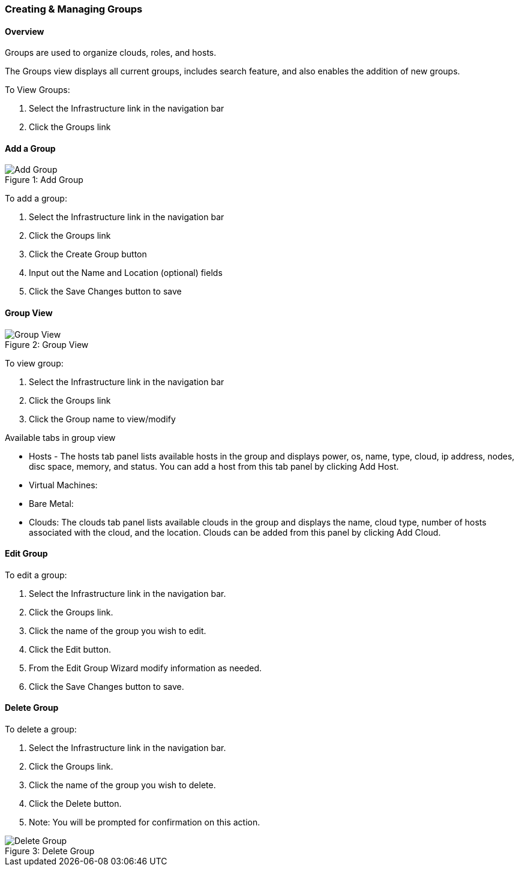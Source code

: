 [[groups]]

=== Creating & Managing Groups
//update

==== Overview

Groups are used to organize clouds, roles, and hosts.

//* User Roles determine Group Access
//* Clouds are added to groups, user can only access the Clouds in their Group(s).
//* Config Management
//* DNS
//* Service Registry
//* Network Permissions
//* Policies
//** Limits
//** Lifecycle
//** Approvals
//** Naming

The Groups view displays all current groups, includes search feature, and also enables the addition of new groups.

To View Groups:

. Select the Infrastructure link in the navigation bar
. Click the Groups link

==== Add a Group
image::infrastructure/add_group.png[caption="Figure 1: ", title="Add Group", alt="Add Group"]

To add a group:

. Select the Infrastructure link in the navigation bar
. Click the Groups link
. Click the Create Group button
. Input out the Name and Location (optional) fields
. Click the Save Changes button to save

==== Group View

image::infrastructure/group_view.png[caption="Figure 2: ", title="Group View", alt="Group View"]

To view group:

. Select the Infrastructure link in the navigation bar
. Click the Groups link
. Click the Group name to view/modify

Available tabs in group view

* Hosts - The hosts tab panel lists available hosts in the group and displays power, os, name, type, cloud, ip address, nodes, disc space, memory, and status. You can add a host from this tab panel by clicking Add Host.
* Virtual Machines:
* Bare Metal:
* Clouds: The clouds tab panel lists available clouds in the group and displays the name, cloud type, number of hosts associated with the cloud, and the location. Clouds can be added from this panel by clicking Add Cloud.

==== Edit Group

To edit a group:

. Select the Infrastructure link in the navigation bar.
. Click the Groups link.
. Click the name of the group you wish to edit.
. Click the Edit button.
. From the Edit Group Wizard modify information as needed.
. Click the Save Changes button to save.

==== Delete Group

To delete a group:

. Select the Infrastructure link in the navigation bar.
. Click the Groups link.
. Click the name of the group you wish to delete.
. Click the Delete button.
. Note: You will be prompted for confirmation on this action.

image::infrastructure/delete_group.png[caption="Figure 3: ", title="Delete Group", alt="Delete Group"]
